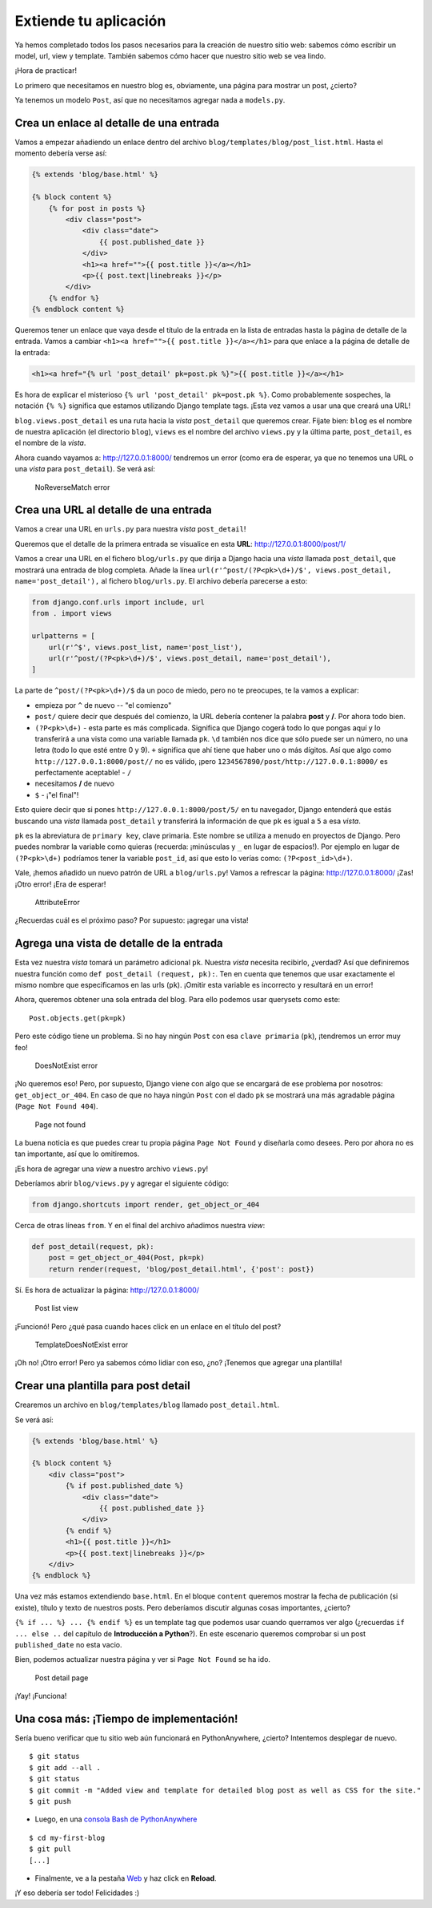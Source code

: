 Extiende tu aplicación
++++++++++++++++++++++

Ya hemos completado todos los pasos necesarios para la creación de
nuestro sitio web: sabemos cómo escribir un model, url, view y template.
También sabemos cómo hacer que nuestro sitio web se vea lindo.

¡Hora de practicar!

Lo primero que necesitamos en nuestro blog es, obviamente, una página
para mostrar un post, ¿cierto?

Ya tenemos un modelo ``Post``, así que no necesitamos agregar nada a
``models.py``.

Crea un enlace al detalle de una entrada
========================================

Vamos a empezar añadiendo un enlace dentro del archivo
``blog/templates/blog/post_list.html``. Hasta el momento debería verse
así:

.. code:: html

    {% extends 'blog/base.html' %}

    {% block content %}
        {% for post in posts %}
            <div class="post">
                <div class="date">
                    {{ post.published_date }}
                </div>
                <h1><a href="">{{ post.title }}</a></h1>
                <p>{{ post.text|linebreaks }}</p>
            </div>
        {% endfor %}
    {% endblock content %}

Queremos tener un enlace que vaya desde el título de la entrada
en la lista de entradas hasta la página de detalle de la entrada. Vamos
a cambiar ``<h1><a href="">{{ post.title }}</a></h1>`` para que enlace a
la página de detalle de la entrada:

.. code:: html

    <h1><a href="{% url 'post_detail' pk=post.pk %}">{{ post.title }}</a></h1>

Es hora de explicar el misterioso ``{% url 'post_detail' pk=post.pk
%}``. Como probablemente sospeches, la notación ``{% %}`` significa
que estamos utilizando Django template tags. ¡Esta vez vamos a usar
una que creará una URL!

``blog.views.post_detail`` es una ruta hacia la *vista*
``post_detail`` que queremos crear. Fíjate bien: ``blog`` es el nombre
de nuestra aplicación (el directorio ``blog``), ``views`` es el nombre
del archivo ``views.py`` y la última parte, ``post_detail``, es el
nombre de la *vista*.

Ahora cuando vayamos a: http://127.0.0.1:8000/ tendremos un error
(como era de esperar, ya que no tenemos una URL o una *vista* para
``post_detail``). Se verá así:

.. figure:: no_reverse_match2.png
   :alt: NoReverseMatch error

   NoReverseMatch error


Crea una URL al detalle de una entrada
======================================

Vamos a crear una URL en ``urls.py`` para nuestra *vista*
``post_detail``!

Queremos que el detalle de la primera entrada se visualice en esta
**URL**: http://127.0.0.1:8000/post/1/

Vamos a crear una URL en el fichero ``blog/urls.py`` que dirija a Django
hacia una *vista* llamada ``post_detail``, que mostrará una entrada de
blog completa. Añade la línea
``url(r'^post/(?P<pk>\d+)/$', views.post_detail, name='post_detail'),``
al fichero ``blog/urls.py``. El archivo debería parecerse a esto:

.. code:: python

    from django.conf.urls import include, url
    from . import views

    urlpatterns = [
        url(r'^$', views.post_list, name='post_list'),
        url(r'^post/(?P<pk>\d+)/$', views.post_detail, name='post_detail'),
    ]

La parte de ``^post/(?P<pk>\d+)/$`` da un poco de miedo, pero no te
preocupes, te la vamos a explicar:

-  empieza por ``^`` de nuevo -- "el comienzo"
-  ``post/`` quiere decir que después del comienzo, la URL debería
   contener la palabra **post** y **/**. Por ahora todo bien.
-  ``(?P<pk>\d+)`` - esta parte es más complicada. Significa que Django
   cogerá todo lo que pongas aquí y lo transferirá a una vista como una
   variable llamada ``pk``. ``\d`` también nos dice que sólo puede ser
   un número, no una letra (todo lo que esté entre 0 y 9). ``+``
   significa que ahí tiene que haber uno o más dígitos. Así que algo
   como ``http://127.0.0.1:8000/post//`` no es válido, ¡pero
   ``1234567890/post/http://127.0.0.1:8000/`` es perfectamente
   aceptable! - ``/``
-  necesitamos **/** de nuevo
-  ``$`` - ¡"el final"!

Esto quiere decir que si pones ``http://127.0.0.1:8000/post/5/`` en tu
navegador, Django entenderá que estás buscando una *vista* llamada
``post_detail`` y transferirá la información de que ``pk`` es igual a
``5`` a esa *vista*.

``pk`` es la abreviatura de ``primary key``, clave primaria. Este nombre
se utiliza a menudo en proyectos de Django. Pero puedes nombrar la
variable como quieras (recuerda: ¡minúsculas y ``_`` en lugar de
espacios!). Por ejemplo en lugar de ``(?P<pk>\d+)`` podríamos tener la
variable ``post_id``, así que esto lo verías como: ``(?P<post_id>\d+)``.

Vale, ¡hemos añadido un nuevo patrón de URL a ``blog/urls.py``! Vamos a
refrescar la página: http://127.0.0.1:8000/ ¡Zas! ¡Otro error! ¡Era de
esperar!

.. figure:: attribute_error2.png
   :alt: AttributeError

   AttributeError


¿Recuerdas cuál es el próximo paso? Por supuesto: ¡agregar una vista!

Agrega una vista de detalle de la entrada
=========================================

Esta vez nuestra *vista* tomará un parámetro adicional ``pk``. Nuestra
*vista* necesita recibirlo, ¿verdad? Así que definiremos nuestra función
como ``def post_detail (request, pk):``. Ten en cuenta que tenemos que
usar exactamente el mismo nombre que especificamos en las urls (``pk``).
¡Omitir esta variable es incorrecto y resultará en un error!

Ahora, queremos obtener una sola entrada del blog. Para ello podemos
usar querysets como este:

::

    Post.objects.get(pk=pk)

Pero este código tiene un problema. Si no hay ningún ``Post`` con esa
``clave primaria`` (``pk``), ¡tendremos un error muy feo!

.. figure:: does_not_exist2.png
   :alt: DoesNotExist error

   DoesNotExist error


¡No queremos eso! Pero, por supuesto, Django viene con algo que se
encargará de ese problema por nosotros: ``get_object_or_404``. En caso
de que no haya ningún ``Post`` con el dado ``pk`` se mostrará una más
agradable página (``Page Not Found 404``).

.. figure:: 404_2.png
   :alt: Page not found

   Page not found


La buena noticia es que puedes crear tu propia página ``Page Not Found``
y diseñarla como desees. Pero por ahora no es tan importante, así que lo
omitiremos.

¡Es hora de agregar una *view* a nuestro archivo ``views.py``!

Deberíamos abrir ``blog/views.py`` y agregar el siguiente código:

.. code:: python

    from django.shortcuts import render, get_object_or_404

Cerca de otras líneas ``from``. Y en el final del archivo añadimos
nuestra *view*:

.. code:: python

    def post_detail(request, pk):
        post = get_object_or_404(Post, pk=pk)
        return render(request, 'blog/post_detail.html', {'post': post})

Sí. Es hora de actualizar la página: http://127.0.0.1:8000/

.. figure:: post_list2.png
   :alt: Post list view

   Post list view


¡Funcionó! Pero ¿qué pasa cuando haces click en un enlace en el título
del post?

.. figure:: template_does_not_exist2.png
   :alt: TemplateDoesNotExist error

   TemplateDoesNotExist error


¡Oh no! ¡Otro error! Pero ya sabemos cómo lidiar con eso, ¿no? ¡Tenemos
que agregar una plantilla!

Crear una plantilla para post detail
====================================

Crearemos un archivo en ``blog/templates/blog`` llamado
``post_detail.html``.

Se verá así:

.. code:: html

    {% extends 'blog/base.html' %}

    {% block content %}
        <div class="post">
            {% if post.published_date %}
                <div class="date">
                    {{ post.published_date }}
                </div>
            {% endif %}
            <h1>{{ post.title }}</h1>
            <p>{{ post.text|linebreaks }}</p>
        </div>
    {% endblock %}

Una vez más estamos extendiendo ``base.html``. En el bloque ``content``
queremos mostrar la fecha de publicación (si existe), título y texto de
nuestros posts. Pero deberíamos discutir algunas cosas importantes,
¿cierto?

``{% if ... %} ... {% endif %}`` es un template tag que
podemos usar cuando querramos ver algo (¿recuerdas ``if ... else ..``
del capítulo de **Introducción a Python**?). En este escenario queremos
comprobar si un post ``published_date`` no esta vacio.

Bien, podemos actualizar nuestra página y ver si ``Page Not Found`` se
ha ido.

.. figure:: post_detail2.png
   :alt: Post detail page

   Post detail page


¡Yay! ¡Funciona!

Una cosa más: ¡Tiempo de implementación!
========================================

Sería bueno verificar que tu sitio web aún funcionará en PythonAnywhere,
¿cierto? Intentemos desplegar de nuevo.

::

    $ git status
    $ git add --all .
    $ git status
    $ git commit -m "Added view and template for detailed blog post as well as CSS for the site."
    $ git push

-  Luego, en una `consola Bash de
   PythonAnywhere <https://www.pythonanywhere.com/consoles/>`__

::

    $ cd my-first-blog
    $ git pull
    [...]

-  Finalmente, ve a la pestaña
   `Web <https://www.pythonanywhere.com/web_app_setup/>`__ y haz click
   en **Reload**.

¡Y eso debería ser todo! Felicidades :)

